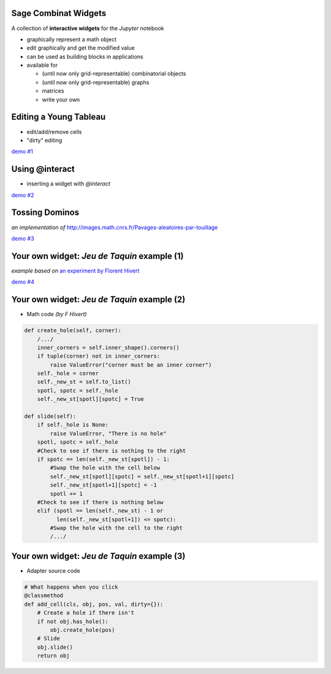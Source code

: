 Sage Combinat Widgets
=======================

A collection of **interactive widgets** for the *Jupyter* notebook

- graphically represent a math object

- edit graphically and get the modified value

- can be used as building blocks in applications

- available for

  - (until now only grid-representable) combinatorial objects
  - (until now only grid-representable) graphs
  - matrices
  - write your own


Editing a Young Tableau
=========================

- edit/add/remove cells

- "dirty" editing

.. image:: images/scrn-tableau
    :scale: 50 %

`demo #1 <file:///home/odile/odk/sage/git/sage-combinat-widgets/docs/video/demo_youngtableau-short.ogv>`_


Using @interact
=================

- inserting a widget with `@interact`

.. image:: images/scrn-interact
    :scale: 50 %

`demo #2 <file:///home/odile/odk/sage/git/sage-combinat-widgets/docs/video/demo_interact-short.ogv>`_


Tossing Dominos
===============

*an implementation of*
`http://images.math.cnrs.fr/Pavages-aleatoires-par-touillage <http://images.math.cnrs.fr/Pavages-aleatoires-par-touillage>`_

.. r2b_simplecolumns::
    :width: 0.95

    .. image:: images/TossingAlgorithm
        :scale: 30 %

    .. image:: images/TossedDiamond22
        :scale: 30 %
	   
`demo #3 <file:///home/odile/odk/sage/git/sage-combinat-widgets/docs/video/TossingDominos.ogv>`_


Your own widget: *Jeu de Taquin* example (1)
=============================================

*example based on*
`an experiment by Florent Hivert <https://github.com/hivert/SageWidgetExper>`_

.. image:: images/scrn-taquin
    :scale: 50 %

`demo #4 <file:///home/odile/odk/sage/git/sage-combinat-widgets/docs/video/demo_taquin.ogv>`_


Your own widget: *Jeu de Taquin* example (2)
==============================================

- Math code *(by F Hivert)*

.. code-block:: python

    def create_hole(self, corner):
	/.../
        inner_corners = self.inner_shape().corners()
        if tuple(corner) not in inner_corners:
            raise ValueError("corner must be an inner corner")
        self._hole = corner
        self._new_st = self.to_list()
        spotl, spotc = self._hole
        self._new_st[spotl][spotc] = True

    def slide(self):
        if self._hole is None:
            raise ValueError, "There is no hole"
        spotl, spotc = self._hole
        #Check to see if there is nothing to the right
        if spotc == len(self._new_st[spotl]) - 1:
            #Swap the hole with the cell below
            self._new_st[spotl][spotc] = self._new_st[spotl+1][spotc]
            self._new_st[spotl+1][spotc] = -1
            spotl += 1
        #Check to see if there is nothing below
        elif (spotl == len(self._new_st) - 1 or
              len(self._new_st[spotl+1]) <= spotc):
            #Swap the hole with the cell to the right
	    /.../

Your own widget: *Jeu de Taquin* example (3)
==============================================

- Adapter source code

.. code-block:: python
	
  # What happens when you click
  @classmethod
  def add_cell(cls, obj, pos, val, dirty={}):
      # Create a hole if there isn't
      if not obj.has_hole():
          obj.create_hole(pos)
      # Slide
      obj.slide()
      return obj
